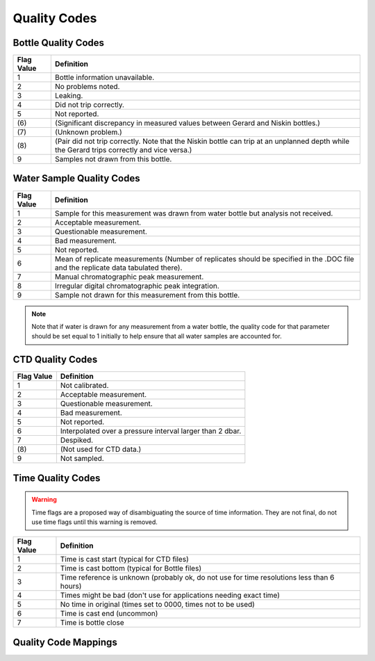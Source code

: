 .. _Quality Codes:

Quality Codes
=============

.. todo::
  Write the quality code description (e.g. param_FLAG_W)

.. _Bottle Quality Codes:

Bottle Quality Codes
--------------------

============= =============
Flag Value    Definition
============= =============
1             Bottle information unavailable.
2             No problems noted.
3             Leaking.
4             Did not trip correctly.
5             Not reported.
\(6\)         (Significant discrepancy in measured values between Gerard and Niskin bottles.)
\(7\)         (Unknown problem.)
\(8\)         (Pair did not trip correctly. Note that the Niskin bottle can trip at an unplanned depth while the Gerard trips correctly and vice versa.)
9             Samples not drawn from this bottle.
============= =============

.. _Water Quality Codes:

Water Sample Quality Codes
--------------------------

============= =============
Flag Value    Definition
============= =============
1             Sample for this measurement was drawn from water bottle but analysis not received. 
2             Acceptable measurement.
3             Questionable measurement.
4             Bad measurement.
5             Not reported.
6             Mean of replicate measurements (Number of replicates should be specified in the .DOC file and the replicate data tabulated there).
7             Manual chromatographic peak measurement.
8             Irregular digital chromatographic peak integration.
9             Sample not drawn for this measurement from this bottle.
============= =============

.. note::
  Note that if water is drawn for any measurement from a water bottle, the quality code for that parameter should be set equal to 1 initially to help ensure that all water samples are accounted for.

.. _CTD Quality Codes:

CTD Quality Codes
-----------------

============= =============
Flag Value    Definition
============= =============
1             Not calibrated.
2             Acceptable measurement.
3             Questionable measurement.
4             Bad measurement.
5             Not reported.
6             Interpolated over a pressure interval larger than 2 dbar.
7             Despiked.
\(8\)         (Not used for CTD data.)
9             Not sampled.
============= =============

.. _CTD Quality Codes:

Time Quality Codes
------------------

.. warning::
  Time flags are a proposed way of disambiguating the source of time information.
  They are not final, do not use time flags until this warning is removed.

============= =============
Flag Value    Definition
============= =============
1             Time is cast start (typical for CTD files)
2             Time is cast bottom (typical for Bottle files)
3             Time reference is unknown (probably ok, do not use for time resolutions less than 6 hours)
4             Times might be bad (don't use for applications needing exact time)
5             No time in original (times set to 0000, times not to be used)
6             Time is cast end (uncommon)
7             Time is bottle close
============= =============

Quality Code Mappings
---------------------
